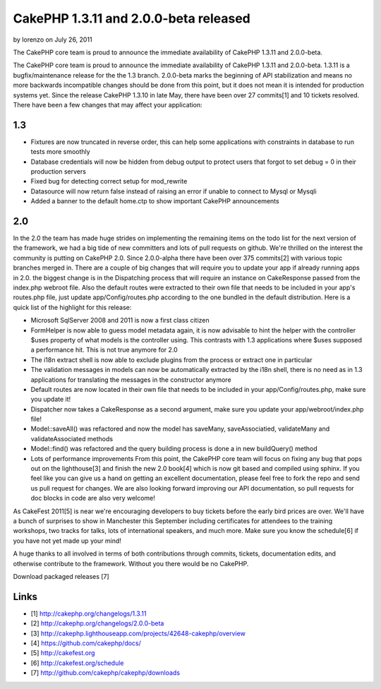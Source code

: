 CakePHP 1.3.11 and 2.0.0-beta released
======================================

by lorenzo on July 26, 2011

The CakePHP core team is proud to announce the immediate availability
of CakePHP 1.3.11 and 2.0.0-beta.

The CakePHP core team is proud to announce the immediate availability
of CakePHP 1.3.11 and 2.0.0-beta. 1.3.11 is a bugfix/maintenance
release for the the 1.3 branch. 2.0.0-beta marks the beginning of API
stabilization and means no more backwards incompatible changes should
be done from this point, but it does not mean it is intended for
production systems yet. Since the release CakePHP 1.3.10 in late May,
there have been over 27 commits[1] and 10 tickets resolved. There have
been a few changes that may affect your application:


1.3
~~~

+ Fixtures are now truncated in reverse order, this can help some
  applications with constraints in database to run tests more smoothly
+ Database credentials will now be hidden from debug output to protect
  users that forgot to set debug = 0 in their production servers
+ Fixed bug for detecting correct setup for mod_rewrite
+ Datasource will now return false instead of raising an error if
  unable to connect to Mysql or Mysqli
+ Added a banner to the default home.ctp to show important CakePHP
  announcements



2.0
~~~

In the 2.0 the team has made huge strides on implementing the
remaining items on the todo list for the next version of the
framework, we had a big tide of new committers and lots of pull
requests on github. We're thrilled on the interest the community is
putting on CakePHP 2.0. Since 2.0.0-alpha there have been over 375
commits[2] with various topic branches merged in. There are a couple
of big changes that will require you to update your app if already
running apps in 2.0. the biggest change is in the Dispatching process
that will require an instance on CakeResponse passed from the
index.php webroot file. Also the default routes were extracted to
their own file that needs to be included in your app's routes.php
file, just update app/Config/routes.php according to the one bundled
in the default distribution. Here is a quick list of the highlight for
this release:

+ Microsoft SqlServer 2008 and 2011 is now a first class citizen
+ FormHelper is now able to guess model metadata again, it is now
  advisable to hint the helper with the controller $uses property of
  what models is the controller using. This contrasts with 1.3
  applications where $uses supposed a performance hit. This is not true
  anymore for 2.0
+ The i18n extract shell is now able to exclude plugins from the
  process or extract one in particular
+ The validation messages in models can now be automatically extracted
  by the i18n shell, there is no need as in 1.3 applications for
  translating the messages in the constructor anymore
+ Default routes are now located in their own file that needs to be
  included in your app/Config/routes.php, make sure you update it!
+ Dispatcher now takes a CakeResponse as a second argument, make sure
  you update your app/webroot/index.php file!
+ Model::saveAll() was refactored and now the model has saveMany,
  saveAssociatied, validateMany and validateAssociated methods
+ Model::find() was refactored and the query building process is done
  a in new buildQuery() method
+ Lots of performance improvements From this point, the CakePHP core
  team will focus on fixing any bug that pops out on the lighthouse[3]
  and finish the new 2.0 book[4] which is now git based and compiled
  using sphinx. If you feel like you can give us a hand on getting an
  excellent documentation, please feel free to fork the repo and send us
  pull request for changes. We are also looking forward improving our
  API documentation, so pull requests for doc blocks in code are also
  very welcome!

As CakeFest 2011[5] is near we're encouraging developers to buy
tickets before the early bird prices are over. We'll have a bunch of
surprises to show in Manchester this September including certificates
for attendees to the training workshops, two tracks for talks, lots of
international speakers, and much more. Make sure you know the
schedule[6] if you have not yet made up your mind!

A huge thanks to all involved in terms of both contributions through
commits, tickets, documentation edits, and otherwise contribute to the
framework. Without you there would be no CakePHP.

Download packaged releases [7]


Links
~~~~~

+ [1] `http://cakephp.org/changelogs/1.3.11`_
+ [2] `http://cakephp.org/changelogs/2.0.0-beta`_
+ [3]
  `http://cakephp.lighthouseapp.com/projects/42648-cakephp/overview`_
+ [4] `https://github.com/cakephp/docs/`_
+ [5] `http://cakefest.org`_
+ [6] `http://cakefest.org/schedule`_
+ [7] `http://github.com/cakephp/cakephp/downloads`_




.. _http://cakephp.org/changelogs/2.0.0-beta: http://cakephp.org/changelogs/2.0.0-beta
.. _https://github.com/cakephp/docs/: https://github.com/cakephp/docs/
.. _http://cakefest.org: http://cakefest.org
.. _http://cakephp.lighthouseapp.com/projects/42648-cakephp/overview: http://cakephp.lighthouseapp.com/projects/42648-cakephp/overview
.. _http://cakephp.org/changelogs/1.3.11: http://cakephp.org/changelogs/1.3.11
.. _http://cakefest.org/schedule: http://cakefest.org/schedule
.. _http://github.com/cakephp/cakephp/downloads: http://github.com/cakephp/cakephp/downloads

.. author:: lorenzo
.. categories:: news
.. tags:: ,News

